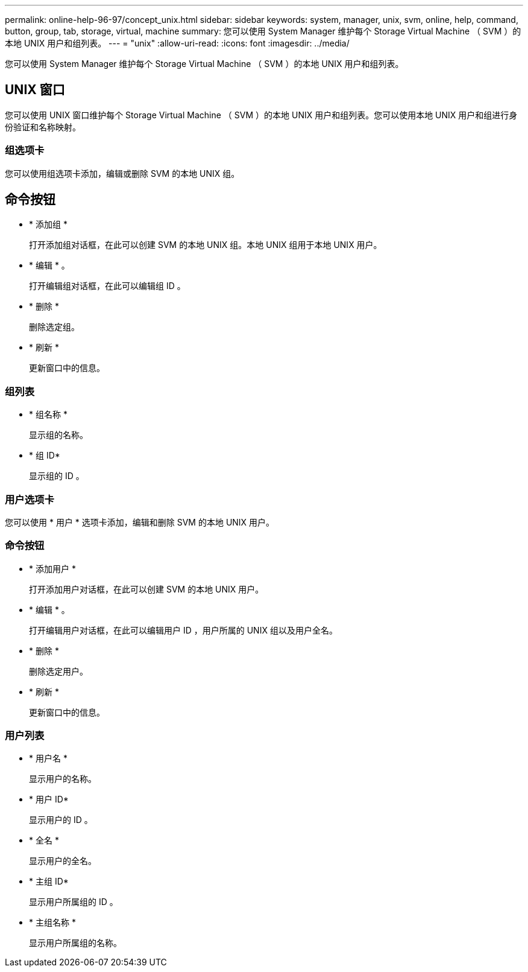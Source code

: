 ---
permalink: online-help-96-97/concept_unix.html 
sidebar: sidebar 
keywords: system, manager, unix, svm, online, help, command, button, group, tab, storage, virtual, machine 
summary: 您可以使用 System Manager 维护每个 Storage Virtual Machine （ SVM ）的本地 UNIX 用户和组列表。 
---
= "unix"
:allow-uri-read: 
:icons: font
:imagesdir: ../media/


[role="lead"]
您可以使用 System Manager 维护每个 Storage Virtual Machine （ SVM ）的本地 UNIX 用户和组列表。



== UNIX 窗口

您可以使用 UNIX 窗口维护每个 Storage Virtual Machine （ SVM ）的本地 UNIX 用户和组列表。您可以使用本地 UNIX 用户和组进行身份验证和名称映射。



=== 组选项卡

您可以使用组选项卡添加，编辑或删除 SVM 的本地 UNIX 组。



== 命令按钮

* * 添加组 *
+
打开添加组对话框，在此可以创建 SVM 的本地 UNIX 组。本地 UNIX 组用于本地 UNIX 用户。

* * 编辑 * 。
+
打开编辑组对话框，在此可以编辑组 ID 。

* * 删除 *
+
删除选定组。

* * 刷新 *
+
更新窗口中的信息。





=== 组列表

* * 组名称 *
+
显示组的名称。

* * 组 ID*
+
显示组的 ID 。





=== 用户选项卡

您可以使用 * 用户 * 选项卡添加，编辑和删除 SVM 的本地 UNIX 用户。



=== 命令按钮

* * 添加用户 *
+
打开添加用户对话框，在此可以创建 SVM 的本地 UNIX 用户。

* * 编辑 * 。
+
打开编辑用户对话框，在此可以编辑用户 ID ，用户所属的 UNIX 组以及用户全名。

* * 删除 *
+
删除选定用户。

* * 刷新 *
+
更新窗口中的信息。





=== 用户列表

* * 用户名 *
+
显示用户的名称。

* * 用户 ID*
+
显示用户的 ID 。

* * 全名 *
+
显示用户的全名。

* * 主组 ID*
+
显示用户所属组的 ID 。

* * 主组名称 *
+
显示用户所属组的名称。


